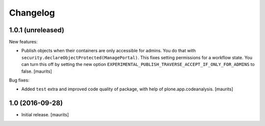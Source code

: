 Changelog
=========


1.0.1 (unreleased)
------------------

New features:

- Publish objects when their containers are only accessible for admins.
  You do that with ``security.declareObjectProtected(ManagePortal)``.
  This fixes setting permissions for a workflow state.
  You can turn this off by setting the new option
  ``EXPERIMENTAL_PUBLISH_TRAVERSE_ACCEPT_IF_ONLY_FOR_ADMINS``
  to false.
  [maurits]

Bug fixes:

- Added ``test`` extra and improved code quality of package,
  with help of plone.app.codeanalysis.
  [maurits]


1.0 (2016-09-28)
----------------

- Initial release.
  [maurits]
